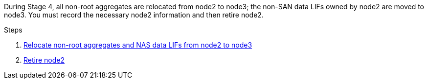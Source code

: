 During Stage 4, all non-root aggregates are relocated from node2 to node3; the non-SAN data LIFs owned by node2 are moved to node3. You must record the necessary node2 information and then retire node2.

.Steps

. link:relocate_non_root_aggr_nas_lifs_from_node2_to_node3.html[Relocate non-root aggregates and NAS data LIFs from node2 to node3]
. link:retire_node2.html[Retire node2]

// This reuse file is used in the following adoc files:
// upgrade-arl-auto\stage_4_relocate_retire_node2.adoc
// upgrade-arl-auto-app\stage_4_relocating_and_retiring_node2_overview.adoc
